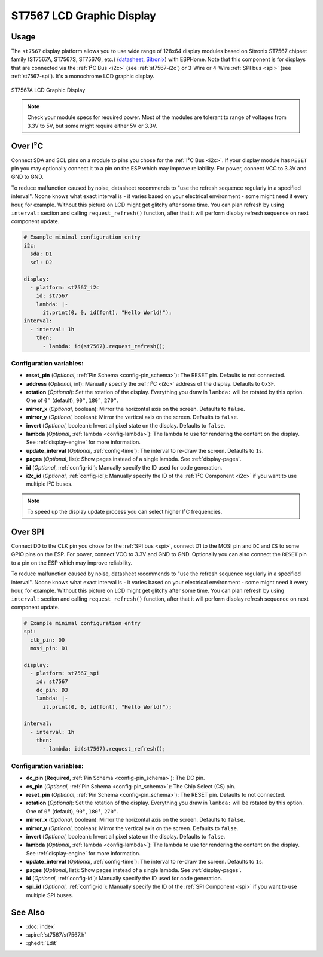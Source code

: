 ST7567 LCD Graphic Display
==========================

.. seo::
    :description: Instructions for setting up ST7567 Mono STN-LCD display drivers.
    :image: st7567.jpg

.. _st7567:

Usage
-----

The ``st7567`` display platform allows you to use wide range of 128x64 display modules based on 
Sitronix ST7567 chipset family (ST7567A, ST7567S, ST7567G, etc.) (`datasheet <https://github.com/latonita/datasheets-storage/blob/main/lcd-modules/ST7567A_V1.2b.pdf>`__,
`Sitronix <https://www.sitronix.com.tw/en/products/industrial-display-driver-ic/mono-stn-lcd-driver-ic/>`__) with ESPHome. 
Note that this component is for displays that are connected via the :ref:`I²C Bus <i2c>` (see :ref:`st7567-i2c`) 
or 3-Wire or 4-Wire :ref:`SPI bus <spi>` (see :ref:`st7567-spi`).
It's a monochrome LCD graphic display.

.. figure:: images/st7567-full.jpg
    :align: center
    :width: 75.0%

    ST7567A LCD Graphic Display

.. note::

    Check your module specs for required power. Most of the modules are tolerant to range of voltages from 3.3V to 5V, but some might require either 5V or 3.3V.

.. _st7567-i2c:

Over I²C
--------

Connect SDA and SCL pins on a module to pins you chose for the :ref:`I²C Bus <i2c>`. 
If your display module has ``RESET`` pin you may optionally connect it to a pin on the 
ESP which may improve reliability. For power, connect VCC to 3.3V and GND to GND.

To reduce malfunction caused by noise, datasheet recommends to "use the refresh sequence regularly in a specified interval".
Noone knows what exact interval is - it varies based on your electrical environment - some might need it every hour, for example. 
Without this picture on LCD might get glitchy after some time.
You can plan refresh by using ``interval:`` section and calling ``request_refresh()`` function, after that it will perform display 
refresh sequence on next component update.

.. code-block:: yaml

    # Example minimal configuration entry
    i2c:
      sda: D1
      scl: D2

    display:
      - platform: st7567_i2c
        id: st7567
        lambda: |-
          it.print(0, 0, id(font), "Hello World!");
    interval:
      - interval: 1h
        then:
          - lambda: id(st7567).request_refresh();


Configuration variables:
************************

- **reset_pin** (*Optional*, :ref:`Pin Schema <config-pin_schema>`): The RESET pin. Defaults to not connected.
- **address** (*Optional*, int): Manually specify the :ref:`I²C <i2c>` address of the display. Defaults to 0x3F.
- **rotation** (*Optional*): Set the rotation of the display. Everything you draw in ``lambda:`` will be rotated
  by this option. One of ``0°`` (default), ``90°``, ``180°``, ``270°``.
- **mirror_x** (*Optional*, boolean): Mirror the horizontal axis on the screen. Defaults to ``false``.
- **mirror_y** (*Optional*, boolean): Mirror the vertical axis on the screen. Defaults to ``false``.
- **invert** (*Optional*, boolean): Invert all pixel state on the display. Defaults to ``false``.
- **lambda** (*Optional*, :ref:`lambda <config-lambda>`): The lambda to use for rendering the content on the display.
  See :ref:`display-engine` for more information.
- **update_interval** (*Optional*, :ref:`config-time`): The interval to re-draw the screen. Defaults to ``1s``.
- **pages** (*Optional*, list): Show pages instead of a single lambda. See :ref:`display-pages`.
- **id** (*Optional*, :ref:`config-id`): Manually specify the ID used for code generation.
- **i2c_id** (*Optional*, :ref:`config-id`): Manually specify the ID of the :ref:`I²C Component <i2c>` if you want
  to use multiple I²C buses.

.. note::

    To speed up the display update process you can select higher I²C frequencies.


.. _st7567-spi:

Over SPI
--------

Connect D0 to the CLK pin you chose for the :ref:`SPI bus <spi>`, connect D1 to the MOSI pin and ``DC`` and ``CS``
to some GPIO pins on the ESP. For power, connect VCC to 3.3V and GND to GND. 
Optionally you can also connect the ``RESET`` pin to a pin on the ESP which may
improve reliability.

To reduce malfunction caused by noise, datasheet recommends to "use the refresh sequence regularly in a specified interval".
Noone knows what exact interval is - it varies based on your electrical environment - some might need it every hour, for example. 
Without this picture on LCD might get glitchy after some time.
You can plan refresh by using ``interval:`` section and calling ``request_refresh()`` function, after that it will perform display 
refresh sequence on next component update.

.. code-block:: yaml

    # Example minimal configuration entry
    spi:
      clk_pin: D0
      mosi_pin: D1

    display:
      - platform: st7567_spi
        id: st7567
        dc_pin: D3
        lambda: |-
          it.print(0, 0, id(font), "Hello World!");

    interval:
      - interval: 1h
        then:
          - lambda: id(st7567).request_refresh();


Configuration variables:
************************

- **dc_pin** (**Required**, :ref:`Pin Schema <config-pin_schema>`): The DC pin.
- **cs_pin** (*Optional*, :ref:`Pin Schema <config-pin_schema>`): The Chip Select (CS) pin.
- **reset_pin** (*Optional*, :ref:`Pin Schema <config-pin_schema>`): The RESET pin. Defaults to not connected.
- **rotation** (*Optional*): Set the rotation of the display. Everything you draw in ``lambda:`` will be rotated
  by this option. One of ``0°`` (default), ``90°``, ``180°``, ``270°``.
- **mirror_x** (*Optional*, boolean): Mirror the horizontal axis on the screen. Defaults to ``false``.
- **mirror_y** (*Optional*, boolean): Mirror the vertical axis on the screen. Defaults to ``false``.
- **invert** (*Optional*, boolean): Invert all pixel state on the display. Defaults to ``false``.
- **lambda** (*Optional*, :ref:`lambda <config-lambda>`): The lambda to use for rendering the content on the display.
  See :ref:`display-engine` for more information.
- **update_interval** (*Optional*, :ref:`config-time`): The interval to re-draw the screen. Defaults to ``1s``.
- **pages** (*Optional*, list): Show pages instead of a single lambda. See :ref:`display-pages`.
- **id** (*Optional*, :ref:`config-id`): Manually specify the ID used for code generation.
- **spi_id** (*Optional*, :ref:`config-id`): Manually specify the ID of the :ref:`SPI Component <spi>` if you want
  to use multiple SPI buses.

See Also
--------

- :doc:`index`
- :apiref:`st7567/st7567.h`
- :ghedit:`Edit`

